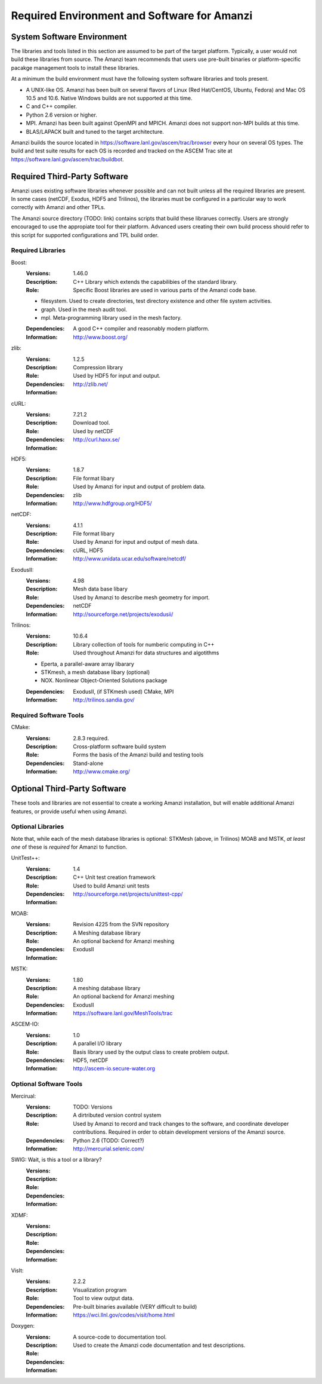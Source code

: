 ==============================================
 Required Environment and Software for Amanzi
==============================================




System Software Environment
===========================

The libraries and tools listed in this section are assumed to be part
of the target platform. Typically, a user would not build these
libraries from source.  The Amanzi team recommends that users use
pre-built binaries or platform-specific pacakge management tools to
install these libraries.

At a minimum the build environment must have the following system
software libraries and tools present.

* A UNIX-like OS. Amanzi has been built on several flavors of Linux
  (Red Hat/CentOS, Ubuntu, Fedora) and Mac OS 10.5 and 10.6. Native
  Windows builds are not supported at this time.
* C and C++ compiler.
* Python 2.6 version or higher.
* MPI. Amanzi has been built against OpenMPI and MPICH. Amanzi does
  not support non-MPI builds at this time.
* BLAS/LAPACK built and tuned to the target architecture.

Amanzi builds the source located in
https://software.lanl.gov/ascem/trac/browser every hour on several OS
types.  The build and test suite results for each OS is recorded and
tracked on the ASCEM Trac site at
https://software.lanl.gov/ascem/trac/buildbot.


Required Third-Party Software
=============================

Amanzi uses existing software libraries whenever possible and can not
built unless all the required libraries are present. In some cases
(netCDF, Exodus, HDF5 and Trilinos), the libraries must be configured
in a particular way to work correctly with Amanzi and other TPLs. 

The Amanzi source directory (TODO: link) contains scripts that build
these librarues correctly. Users are strongly encouraged to use the
appropiate tool for their platform. Advanced users creating their own
build process should refer to this script for supported configurations
and TPL build order.


Required Libraries
------------------

Boost:
        :Versions: 1.46.0
        :Description: C++ Library which extends the capabilibies of the standard library.
        :Role: Specific Boost libraries are used in various parts of the Amanzi code base.

        - filesystem. Used to create directories, test directory existence and other
          file system activities.
        - graph. Used in the mesh audit tool.
        - mpl. Meta-programming library used in the mesh factory.  

        :Dependencies: A good C++ compiler and reasonably modern platform.
        :Information: http://www.boost.org/


zlib:
        :Versions: 1.2.5
        :Description: Compression library
        :Role: Used by HDF5 for input and output.
        :Dependencies: 
        :Information: http://zlib.net/


cURL:
        :Versions: 7.21.2
        :Description: Download tool.
        :Role: Used by netCDF  
        :Dependencies:
        :Information: http://curl.haxx.se/


HDF5:
        :Versions: 1.8.7
        :Description: File format libary
        :Role: Used by Amanzi for input and output of problem data.
        :Dependencies: zlib
        :Information: http://www.hdfgroup.org/HDF5/


netCDF:
        :Versions: 4.1.1
        :Description: File format libary
        :Role: Used by Amanzi for input and output of mesh data.
        :Dependencies:  cURL, HDF5
        :Information: http://www.unidata.ucar.edu/software/netcdf/


ExodusII:
        :Versions: 4.98
        :Description: Mesh data base libary
        :Role: Used by Amanzi to describe mesh geometry for import.
        :Dependencies: netCDF
        :Information: http://sourceforge.net/projects/exodusii/


Trilinos:
        :Versions: 10.6.4
        :Description: Library collection of tools for numberic computing in C++
        :Role: Used throughout Amanzi for data structures and algotithms
        
        - Eperta, a parallel-aware array libarary
        - STKmesh, a mesh database libary (optional)
        - NOX. Nonlinear Object-Oriented Solutions package  

        :Dependencies: ExodusII, (if STKmesh used) CMake, MPI
        :Information: http://trilinos.sandia.gov/


Required Software Tools
-----------------------

CMake:
        :Versions: 2.8.3 required.
        :Description: Cross-platform software build system
        :Role: Forms the basis of the Amanzi build and testing tools
        :Dependencies: Stand-alone
        :Information: http://www.cmake.org/


Optional Third-Party Software
=============================

These tools and libraries are not essential to create a working Amanzi
installation, but will enable additional Amanzi features, or provide
useful when using Amanzi.


Optional Libraries
------------------

Note that, while each of the mesh database libraries is optional:
STKMesh (above, in Trilinos) MOAB and MSTK, *at least one* of these is
*required* for Amanzi to function.

UnitTest++:
        :Versions: 1.4
        :Description: C++ Unit test creation framework
        :Role: Used to build Amanzi unit tests
        :Dependencies: 
        :Information: http://sourceforge.net/projects/unittest-cpp/


MOAB:
        :Versions: Revision 4225 from the SVN repository
        :Description: A Meshing database library
        :Role: An optional backend for Amanzi meshing
        :Dependencies: ExodusII
        :Information: 

MSTK:
        :Versions: 1.80
        :Description: A meshing database library
        :Role: An optional backend for Amanzi meshing
        :Dependencies: ExodusII
        :Information:  https://software.lanl.gov/MeshTools/trac

ASCEM-IO:
        :Versions: 1.0
        :Description: A parallel I/O library
        :Role: Basis library used by the output class to create problem output.
        :Dependencies: HDF5, netCDF
        :Information: http://ascem-io.secure-water.org 



Optional Software Tools
-----------------------

Mercirual:
        :Versions: TODO: Versions
        :Description: A dirtributed version control system
        :Role: Used by Amanzi to record and track changes to the software, and coordinate developer contributions. Required in order to obtain development versions of the Amanzi source.
        :Dependencies: Python 2.6 (TODO: Correct?)
        :Information: http://mercurial.selenic.com/

SWIG:  Wait, is this a tool or a library?
        :Versions:
        :Description:
        :Role: 
        :Dependencies:
        :Information: 

XDMF:
        :Versions:
        :Description:
        :Role: 
        :Dependencies:
        :Information: 

VisIt:
        :Versions: 2.2.2
        :Description: Visualization program
        :Role: Tool to view output data. 
        :Dependencies: Pre-built binaries available (VERY difficult to build)
        :Information: https://wci.llnl.gov/codes/visit/home.html

Doxygen:
        :Versions:
        :Description: A source-code to documentation tool.
        :Role: Used to create the Amanzi code documentation and test descriptions.
        :Dependencies:
        :Information: 


